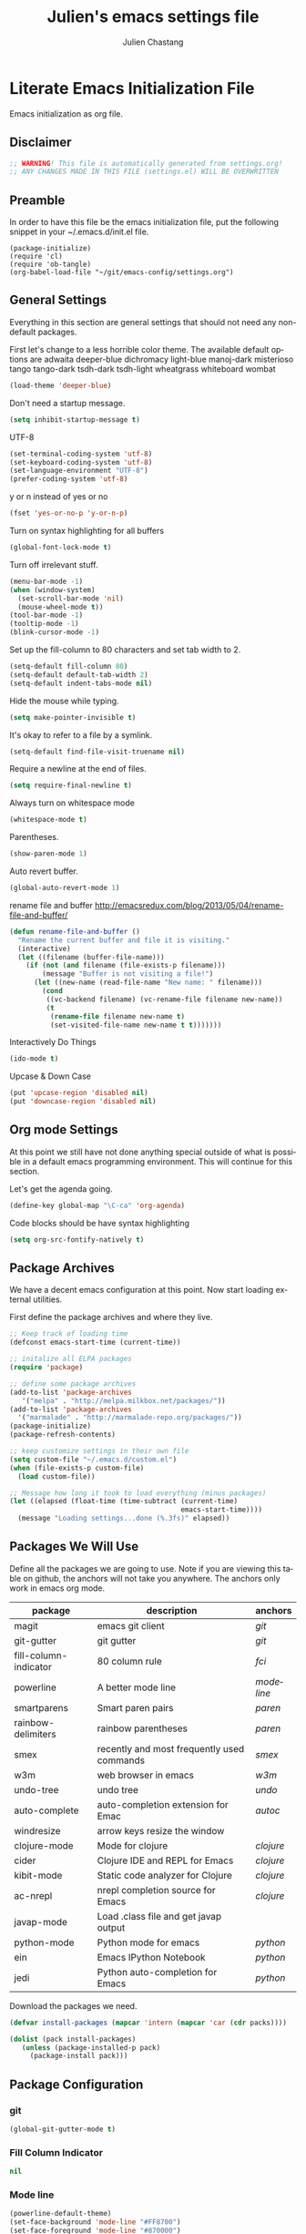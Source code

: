 #+TITLE:    Julien's emacs settings file
#+AUTHOR:   Julien Chastang
#+EMAIL:    julien.c.chastang@gmail.com
#+LANGUAGE: en

* Literate Emacs Initialization File

Emacs initialization as org file.

** Disclaimer

#+BEGIN_SRC emacs-lisp
;; WARNING! This file is automatically generated from settings.org!
;; ANY CHANGES MADE IN THIS FILE (settings.el) WILL BE OVERWRITTEN
#+END_SRC

** Preamble

In order to have this file be the emacs initialization file, put the following
snippet in your ~/.emacs.d/init.el file.

#+BEGIN_SRC
(package-initialize)
(require 'cl)
(require 'ob-tangle)
(org-babel-load-file "~/git/emacs-config/settings.org")
#+END_SRC

** General Settings 

Everything in this section are general settings that should not need any
non-default packages.

First let's change to a less horrible color theme. The available default options
are adwaita deeper-blue dichromacy light-blue manoj-dark misterioso tango
tango-dark tsdh-dark tsdh-light wheatgrass whiteboard wombat

#+BEGIN_SRC emacs-lisp
(load-theme 'deeper-blue)
#+END_SRC

Don't need a startup message.

#+begin_src emacs-lisp
(setq inhibit-startup-message t)
#+end_src

UTF-8

#+BEGIN_SRC emacs-lisp
(set-terminal-coding-system 'utf-8)
(set-keyboard-coding-system 'utf-8)
(set-language-environment "UTF-8")
(prefer-coding-system 'utf-8)
#+END_SRC

y or n instead of yes or no

#+BEGIN_SRC emacs-lisp
(fset 'yes-or-no-p 'y-or-n-p)
#+END_SRC

Turn on syntax highlighting for all buffers

#+BEGIN_SRC emacs-lisp
(global-font-lock-mode t)
#+END_SRC

Turn off irrelevant stuff.

#+BEGIN_SRC emacs-lisp
(menu-bar-mode -1)
(when (window-system)
  (set-scroll-bar-mode 'nil)
  (mouse-wheel-mode t))
(tool-bar-mode -1)
(tooltip-mode -1)
(blink-cursor-mode -1)
#+END_SRC

Set up the fill-column to 80 characters and set tab width to 2.

#+BEGIN_SRC emacs-lisp
(setq-default fill-column 80)
(setq-default default-tab-width 2)
(setq-default indent-tabs-mode nil)
#+END_SRC

Hide the mouse while typing.

#+BEGIN_SRC emacs-lisp
(setq make-pointer-invisible t)
#+END_SRC

It's okay to refer to a file by a symlink.

#+BEGIN_SRC emacs-lisp
(setq-default find-file-visit-truename nil)
#+END_SRC

Require a newline at the end of files.

#+BEGIN_SRC emacs-lisp
(setq require-final-newline t)
#+END_SRC

Always turn on whitespace mode

#+BEGIN_SRC emacs-lisp
(whitespace-mode t)
#+END_SRC

Parentheses.

#+BEGIN_SRC emacs-lisp
(show-paren-mode 1)
#+END_SRC

Auto revert buffer.

#+BEGIN_SRC emacs-lisp
(global-auto-revert-mode 1)
#+END_SRC

rename file and buffer
 http://emacsredux.com/blog/2013/05/04/rename-file-and-buffer/

#+BEGIN_SRC emacs-lisp
(defun rename-file-and-buffer ()
  "Rename the current buffer and file it is visiting."
  (interactive)
  (let ((filename (buffer-file-name)))
    (if (not (and filename (file-exists-p filename)))
        (message "Buffer is not visiting a file!")
      (let ((new-name (read-file-name "New name: " filename)))
        (cond
         ((vc-backend filename) (vc-rename-file filename new-name))
         (t
          (rename-file filename new-name t)
          (set-visited-file-name new-name t t)))))))
#+END_SRC

Interactively Do Things

#+BEGIN_SRC emacs-lisp
(ido-mode t)
#+END_SRC

Upcase & Down Case

#+BEGIN_SRC emacs-lisp
(put 'upcase-region 'disabled nil)
(put 'downcase-region 'disabled nil)
#+END_SRC

** Org mode Settings

At this point we still have not done anything special outside of what is
possible in a default emacs programming environment. This will continue for this
section.

Let's get the agenda going.

#+BEGIN_SRC emacs-lisp
(define-key global-map "\C-ca" 'org-agenda)
#+END_SRC

Code blocks should be have syntax highlighting

#+BEGIN_SRC emacs-lisp
(setq org-src-fontify-natively t)
#+END_SRC

** Package Archives
We have a decent emacs configuration at this point. Now start loading external
utilities.

First define the package archives and where they live.

#+BEGIN_SRC emacs-lisp
;; Keep track of loading time
(defconst emacs-start-time (current-time))

;; initalize all ELPA packages
(require 'package)

;; define some package archives
(add-to-list 'package-archives 
   '("melpa" . "http://melpa.milkbox.net/packages/"))
(add-to-list 'package-archives
  '("marmalade" . "http://marmalade-repo.org/packages/"))
(package-initialize)
(package-refresh-contents)

;; keep customize settings in their own file
(setq custom-file "~/.emacs.d/custom.el")
(when (file-exists-p custom-file)
  (load custom-file))

;; Message how long it took to load everything (minus packages)
(let ((elapsed (float-time (time-subtract (current-time)
                                          emacs-start-time))))
  (message "Loading settings...done (%.3fs)" elapsed))
#+END_SRC

** Packages We Will Use

Define all the packages we are going to use. Note if you are viewing this table
on github, the anchors will not take you anywhere. The anchors only work in
emacs org mode.

#+tblname: my-packages
|-----------------------+--------------------------------------------+----------|
| package               | description                                | anchors  |
|-----------------------+--------------------------------------------+----------|
| magit                 | emacs git client                           | [[git]]      |
| git-gutter            | git gutter                                 | [[git]]      |
| fill-column-indicator | 80 column rule                             | [[fci]]      |
| powerline             | A better mode line                         | [[modeline]] |
| smartparens           | Smart paren pairs                          | [[paren]]    |
| rainbow-delimiters    | rainbow parentheses                        | [[paren]]    |
| smex                  | recently and most frequently used commands | [[smex]]     |
| w3m                   | web browser in emacs                       | [[w3m]]      |
| undo-tree             | undo tree                                  | [[undo]]     |
| auto-complete         | auto-completion extension for Emac         | [[autoc]]    |
| windresize            | arrow keys resize the window               |          |
| clojure-mode          | Mode for clojure                           | [[clojure]]  |
| cider                 | Clojure IDE and REPL for Emacs             | [[clojure]]  |
| kibit-mode            | Static code analyzer for Clojure           | [[clojure]]  |
| ac-nrepl              | nrepl completion source for Emacs          | [[clojure]]  |
| javap-mode            | Load .class file and get javap output      |          |
| python-mode           | Python mode for emacs                      | [[python]]   |
| ein                   | Emacs IPython Notebook                     | [[python]]   |
| jedi                  | Python auto-completion for Emacs           | [[python]]   |
|-----------------------+--------------------------------------------+----------|

Download the packages we need.

#+BEGIN_SRC emacs-lisp :var packs=my-packages :hlines no
(defvar install-packages (mapcar 'intern (mapcar 'car (cdr packs))))

(dolist (pack install-packages)
   (unless (package-installed-p pack)
     (package-install pack)))
#+END_SRC

** Package Configuration
*** git
#+NAME: git

#+BEGIN_SRC emacs-lisp
(global-git-gutter-mode t)
#+END_SRC

*** Fill Column Indicator
#+NAME: fci

#+BEGIN_SRC emacs-lisp
nil
#+END_SRC

*** Mode line
#+NAME: modeline

#+BEGIN_SRC emacs-lisp
(powerline-default-theme)
(set-face-background 'mode-line "#FF8700")
(set-face-foreground 'mode-line "#870000")
 
(set-face-background 'powerline-active1 "#373b41")
(set-face-foreground 'powerline-active1 "#dcdcdc")
 
(set-face-background 'powerline-active2 "#282a2e")
(set-face-foreground 'powerline-active2 "#dcdcdc")

(powerline-reset)
#+END_SRC

*** Parentheses
#+NAME: paren

**** Smartparens
    
#+BEGIN_SRC emacs-lisp
;;;;;;;;;
;; global
(smartparens-global-mode t)

;; highlights matching pairs
(show-smartparens-global-mode t)

;;;;;;;;;;;;;;;;;;;;;;;;
;; keybinding management

(define-key sp-keymap (kbd "C-M-f") 'sp-forward-sexp)
(define-key sp-keymap (kbd "C-M-b") 'sp-backward-sexp)

(define-key sp-keymap (kbd "C-M-d") 'sp-down-sexp)
(define-key sp-keymap (kbd "C-M-a") 'sp-backward-down-sexp)
(define-key sp-keymap (kbd "C-S-a") 'sp-beginning-of-sexp)
(define-key sp-keymap (kbd "C-S-d") 'sp-end-of-sexp)

(define-key sp-keymap (kbd "C-M-e") 'sp-up-sexp)
(define-key emacs-lisp-mode-map (kbd ")") 'sp-up-sexp)
(define-key sp-keymap (kbd "C-M-u") 'sp-backward-up-sexp)
(define-key sp-keymap (kbd "C-M-t") 'sp-transpose-sexp)

(define-key sp-keymap (kbd "C-M-n") 'sp-next-sexp)
(define-key sp-keymap (kbd "C-M-p") 'sp-previous-sexp)

(define-key sp-keymap (kbd "C-M-k") 'sp-kill-sexp)
(define-key sp-keymap (kbd "C-M-w") 'sp-copy-sexp)

(define-key sp-keymap (kbd "M-<delete>") 'sp-unwrap-sexp)
(define-key sp-keymap (kbd "M-<backspace>") 'sp-backward-unwrap-sexp)

(define-key sp-keymap (kbd "C-<right>") 'sp-forward-slurp-sexp)
(define-key sp-keymap (kbd "C-<left>") 'sp-forward-barf-sexp)
(define-key sp-keymap (kbd "C-M-<left>") 'sp-backward-slurp-sexp)
(define-key sp-keymap (kbd "C-M-<right>") 'sp-backward-barf-sexp)

(define-key sp-keymap (kbd "M-D") 'sp-splice-sexp)
(define-key sp-keymap (kbd "C-M-<delete>") 'sp-splice-sexp-killing-forward)
(define-key sp-keymap (kbd "C-M-<backspace>") 'sp-splice-sexp-killing-backward)
(define-key sp-keymap (kbd "C-S-<backspace>") 'sp-splice-sexp-killing-around)

(define-key sp-keymap (kbd "C-]") 'sp-select-next-thing-exchange)
(define-key sp-keymap (kbd "C-<left_bracket>") 'sp-select-previous-thing)
(define-key sp-keymap (kbd "C-M-]") 'sp-select-next-thing)

(define-key sp-keymap (kbd "M-F") 'sp-forward-symbol)
(define-key sp-keymap (kbd "M-B") 'sp-backward-symbol)

(define-key sp-keymap (kbd "H-t") 'sp-prefix-tag-object)
(define-key sp-keymap (kbd "H-p") 'sp-prefix-pair-object)
(define-key sp-keymap (kbd "H-s c") 'sp-convolute-sexp)
(define-key sp-keymap (kbd "H-s a") 'sp-absorb-sexp)
(define-key sp-keymap (kbd "H-s e") 'sp-emit-sexp)
(define-key sp-keymap (kbd "H-s p") 'sp-add-to-previous-sexp)
(define-key sp-keymap (kbd "H-s n") 'sp-add-to-next-sexp)
(define-key sp-keymap (kbd "H-s j") 'sp-join-sexp)
(define-key sp-keymap (kbd "H-s s") 'sp-split-sexp)

;;;;;;;;;;;;;;;;;;
;; pair management

(sp-local-pair 'minibuffer-inactive-mode "'" nil :actions nil)

;;; markdown-mode
(sp-with-modes '(markdown-mode gfm-mode rst-mode)
  (sp-local-pair "*" "*" :bind "C-*")
  (sp-local-tag "2" "**" "**")
  (sp-local-tag "s" "```scheme" "```")
  (sp-local-tag "<"  "<_>" "</_>" :transform 'sp-mafltch-sgml-tags))

;;; tex-mode latex-mode
(sp-with-modes '(tex-mode plain-tex-mode latex-mode)
  (sp-local-tag "i" "\"<" "\">"))

;;; html-mode
(sp-with-modes '(html-mode sgml-mode)
  (sp-local-pair "<" ">"))

;;; lisp modes
(sp-with-modes sp--lisp-modes
  (sp-local-pair "(" nil :bind "C-("))
#+END_SRC
**** Rainbow Delimiters
#+BEGIN_SRC emacs-lisp
(add-hook 'prog-mode-hook 'rainbow-delimiters-mode)
#+END_SRC

*** Smex
#+NAME: smex
    
#+BEGIN_SRC emacs-lisp
(smex-initialize) 
(global-set-key (kbd "M-x") 'smex)
(global-set-key (kbd "M-X") 'smex-major-mode-commands)
;; This is your old M-x.
(global-set-key (kbd "C-c C-c M-x") 'execute-extended-command)
#+END_SRC

*** W3M
#+NAME: w3m

#+BEGIN_SRC emacs-lisp
(setq browse-url-browser-function 'w3m-browse-url)
(autoload 'w3m-browse-url "w3m" "Ask a WWW browser to show a URL." t)
 ;; optional keyboard short-cut
(global-set-key "\C-xm" 'browse-url-at-point)

;;cookies
(setq w3m-use-cookies t)
#+END_SRC

*** Undo
#+NAME: undo


#+BEGIN_SRC emacs-lisp
(global-undo-tree-mode)
#+END_SRC
    
*** Auto-Complete
#+NAME: autoc

#+BEGIN_SRC emacs-lisp
(ac-config-default)
#+END_SRC

*** Clojure
#+NAME: clojure

#+BEGIN_SRC emacs-lisp
(add-hook 'cider-mode-hook 'cider-turn-on-eldoc-mode)

(add-hook 'cider-repl-mode-hook 'ac-nrepl-setup)
(add-hook 'cider-mode-hook 'ac-nrepl-setup)
(eval-after-load "auto-complete"
  '(add-to-list 'ac-modes 'cider-repl-mode))

(eval-after-load "cider"
  '(define-key cider-mode-map (kbd "C-c C-d") 'ac-nrepl-popup-doc))
#+END_SRC

*** Python
#+NAME: python


#+BEGIN_SRC emacs-lisp
;; autocomplete with Jedi
(add-hook 'python-mode-hook 'jedi:setup)
(add-hook 'ein:connect-mode-hook 'ein:jedi-setup)

;; fill column indicator for python files
(add-hook 'python-mode-hook 'fci-mode)
#+END_SRC
